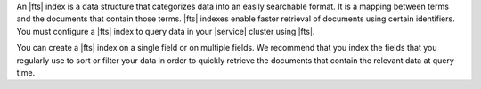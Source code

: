 An |fts| index is a data structure that categorizes data into an easily
searchable format. It is a mapping between terms and the documents that
contain those terms. |fts| indexes enable faster retrieval of documents
using certain identifiers. You must configure a |fts| index to query
data in your |service| cluster using |fts|. 

You can create a |fts| index on a single field or on multiple fields.
We recommend that you index the fields that you regularly use to sort
or filter your data in order to quickly retrieve the documents that
contain the relevant data at query-time.
